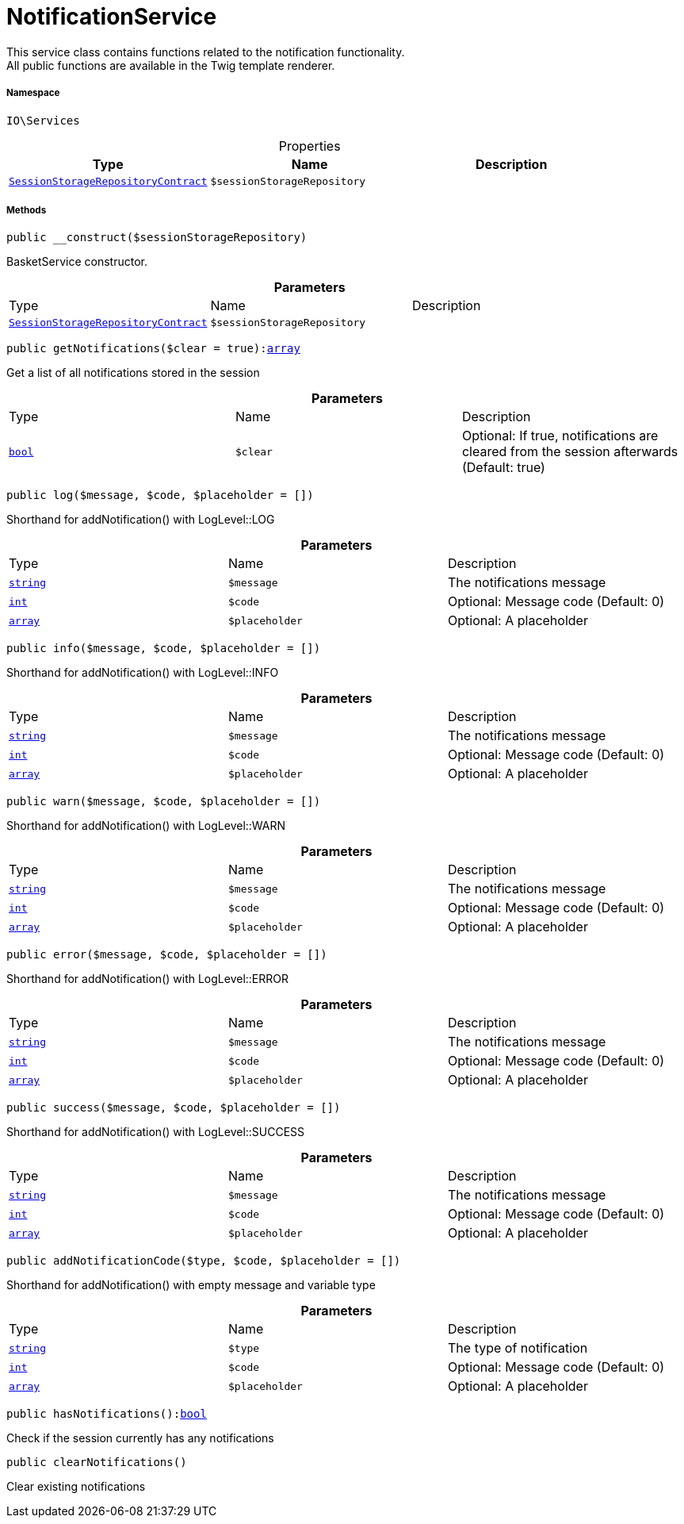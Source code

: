 :table-caption!:
:example-caption!:
:source-highlighter: prettify
:sectids!:
[[io__notificationservice]]
= NotificationService

This service class contains functions related to the notification functionality. +
All public functions are available in the Twig template renderer.



===== Namespace

`IO\Services`





.Properties
|===
|Type |Name |Description

|xref:stable7@interface::Webshop.adoc#webshop_contracts_sessionstoragerepositorycontract[`SessionStorageRepositoryContract`]
a|`$sessionStorageRepository`
|
|===


===== Methods

[source%nowrap, php, subs=+macros]
[#__construct]
----

public __construct($sessionStorageRepository)

----





BasketService constructor.

.*Parameters*
|===
|Type |Name |Description
|xref:stable7@interface::Webshop.adoc#webshop_contracts_sessionstoragerepositorycontract[`SessionStorageRepositoryContract`]
a|`$sessionStorageRepository`
|
|===


[source%nowrap, php, subs=+macros]
[#getnotifications]
----

public getNotifications($clear = true):link:http://php.net/array[array^]

----





Get a list of all notifications stored in the session

.*Parameters*
|===
|Type |Name |Description
|link:http://php.net/bool[`bool`^]
a|`$clear`
|Optional: If true, notifications are cleared from the session afterwards (Default: true)
|===


[source%nowrap, php, subs=+macros]
[#log]
----

public log($message, $code, $placeholder = [])

----





Shorthand for addNotification() with LogLevel::LOG

.*Parameters*
|===
|Type |Name |Description
|link:http://php.net/string[`string`^]
a|`$message`
|The notifications message

|link:http://php.net/int[`int`^]
a|`$code`
|Optional: Message code (Default: 0)

|link:http://php.net/array[`array`^]
a|`$placeholder`
|Optional: A placeholder
|===


[source%nowrap, php, subs=+macros]
[#info]
----

public info($message, $code, $placeholder = [])

----





Shorthand for addNotification() with LogLevel::INFO

.*Parameters*
|===
|Type |Name |Description
|link:http://php.net/string[`string`^]
a|`$message`
|The notifications message

|link:http://php.net/int[`int`^]
a|`$code`
|Optional: Message code (Default: 0)

|link:http://php.net/array[`array`^]
a|`$placeholder`
|Optional: A placeholder
|===


[source%nowrap, php, subs=+macros]
[#warn]
----

public warn($message, $code, $placeholder = [])

----





Shorthand for addNotification() with LogLevel::WARN

.*Parameters*
|===
|Type |Name |Description
|link:http://php.net/string[`string`^]
a|`$message`
|The notifications message

|link:http://php.net/int[`int`^]
a|`$code`
|Optional: Message code (Default: 0)

|link:http://php.net/array[`array`^]
a|`$placeholder`
|Optional: A placeholder
|===


[source%nowrap, php, subs=+macros]
[#error]
----

public error($message, $code, $placeholder = [])

----





Shorthand for addNotification() with LogLevel::ERROR

.*Parameters*
|===
|Type |Name |Description
|link:http://php.net/string[`string`^]
a|`$message`
|The notifications message

|link:http://php.net/int[`int`^]
a|`$code`
|Optional: Message code (Default: 0)

|link:http://php.net/array[`array`^]
a|`$placeholder`
|Optional: A placeholder
|===


[source%nowrap, php, subs=+macros]
[#success]
----

public success($message, $code, $placeholder = [])

----





Shorthand for addNotification() with LogLevel::SUCCESS

.*Parameters*
|===
|Type |Name |Description
|link:http://php.net/string[`string`^]
a|`$message`
|The notifications message

|link:http://php.net/int[`int`^]
a|`$code`
|Optional: Message code (Default: 0)

|link:http://php.net/array[`array`^]
a|`$placeholder`
|Optional: A placeholder
|===


[source%nowrap, php, subs=+macros]
[#addnotificationcode]
----

public addNotificationCode($type, $code, $placeholder = [])

----





Shorthand for addNotification() with empty message and variable type

.*Parameters*
|===
|Type |Name |Description
|link:http://php.net/string[`string`^]
a|`$type`
|The type of notification

|link:http://php.net/int[`int`^]
a|`$code`
|Optional: Message code (Default: 0)

|link:http://php.net/array[`array`^]
a|`$placeholder`
|Optional: A placeholder
|===


[source%nowrap, php, subs=+macros]
[#hasnotifications]
----

public hasNotifications():link:http://php.net/bool[bool^]

----





Check if the session currently has any notifications

[source%nowrap, php, subs=+macros]
[#clearnotifications]
----

public clearNotifications()

----





Clear existing notifications

